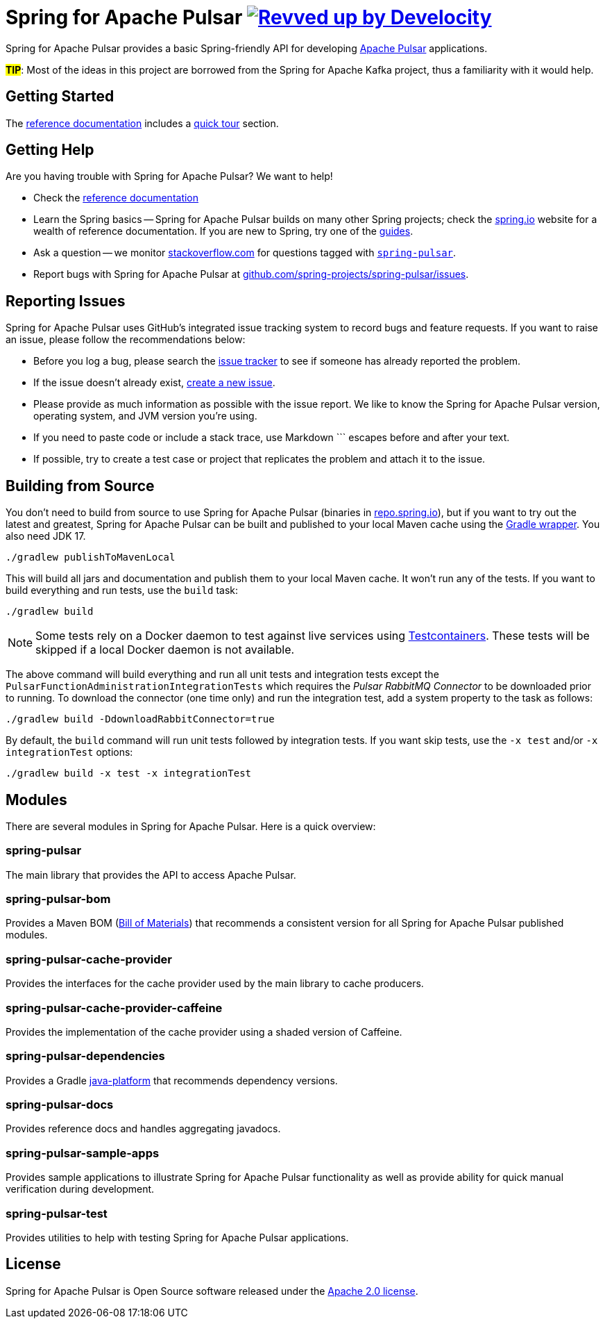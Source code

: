 = Spring for Apache Pulsar image:https://img.shields.io/badge/Revved%20up%20by-Develocity-06A0CE?logo=Gradle&labelColor=02303A["Revved up by Develocity", link="https://ge.spring.io/scans?search.rootProjectNames=spring-pulsar-dist"]
:docs: https://docs.spring.io/spring-pulsar/reference
:github: https://github.com/spring-projects/spring-pulsar

Spring for Apache Pulsar provides a basic Spring-friendly API for developing https://pulsar.apache.org/[Apache Pulsar] applications.

**#TIP#**: Most of the ideas in this project are borrowed from the Spring for Apache Kafka project, thus a familiarity with it would help.

== Getting Started
The {docs}[reference documentation] includes a {docs}/reference/pulsar.html#quick-tour[quick tour] section.

== Getting Help
Are you having trouble with Spring for Apache Pulsar? We want to help!

* Check the {docs}[reference documentation]
* Learn the Spring basics -- Spring for Apache Pulsar builds on many other Spring projects; check the https://spring.io[spring.io] website for a wealth of reference documentation.
If you are new to Spring, try one of the https://spring.io/guides[guides].
// TODO (NYI): * If you are upgrading, read the {github}/wiki[release notes] for upgrade instructions and "new and noteworthy" features.
* Ask a question -- we monitor https://stackoverflow.com[stackoverflow.com] for questions tagged with https://stackoverflow.com/tags/spring-pulsar[`spring-pulsar`].
* Report bugs with Spring for Apache Pulsar at {github}/issues[github.com/spring-projects/spring-pulsar/issues].



== Reporting Issues
Spring for Apache Pulsar uses GitHub's integrated issue tracking system to record bugs and feature requests.
If you want to raise an issue, please follow the recommendations below:

* Before you log a bug, please search the {github}/issues[issue tracker] to see if someone has already reported the problem.
* If the issue doesn't already exist, {github}/issues/new[create a new issue].
* Please provide as much information as possible with the issue report.
We like to know the Spring for Apache Pulsar version, operating system, and JVM version you're using.
* If you need to paste code or include a stack trace, use Markdown +++```+++ escapes before and after your text.
* If possible, try to create a test case or project that replicates the problem and attach it to the issue.



== Building from Source
You don't need to build from source to use Spring for Apache Pulsar (binaries in https://repo.spring.io[repo.spring.io]), but if you want to try out the latest and greatest, Spring for Apache Pulsar can be built and published to your local Maven cache using the https://docs.gradle.org/current/userguide/gradle_wrapper.html[Gradle wrapper].
You also need JDK 17.

[source,shell]
----
./gradlew publishToMavenLocal
----

This will build all jars and documentation and publish them to your local Maven cache.
It won't run any of the tests.
If you want to build everything and run tests, use the `build` task:

[source,shell]
----
./gradlew build
----

NOTE: Some tests rely on a Docker daemon to test against live services using https://www.testcontainers.org/[Testcontainers].
These tests will be skipped if a local Docker daemon is not available.

The above command will build everything and run all unit tests and integration tests except the `PulsarFunctionAdministrationIntegrationTests` which requires the _Pulsar RabbitMQ Connector_ to be downloaded prior to running.
To download the connector (one time only) and run the integration test, add a system property to the task as follows:

[source,shell]
----
./gradlew build -DdownloadRabbitConnector=true
----

By default, the `build` command will run unit tests followed by integration tests.
If you want skip tests, use the `-x test` and/or `-x integrationTest` options:

[source,shell]
----
./gradlew build -x test -x integrationTest
----

== Modules
There are several modules in Spring for Apache Pulsar. Here is a quick overview:

=== spring-pulsar
The main library that provides the API to access Apache Pulsar.

=== spring-pulsar-bom
Provides a Maven BOM (https://maven.apache.org/guides/introduction/introduction-to-dependency-mechanism.html#bill-of-materials-bom-poms[Bill of Materials]) that recommends a consistent version for all Spring for Apache Pulsar published modules.

=== spring-pulsar-cache-provider
Provides the interfaces for the cache provider used by the main library to cache producers.

=== spring-pulsar-cache-provider-caffeine
Provides the implementation of the cache provider using a shaded version of Caffeine.

=== spring-pulsar-dependencies
Provides a Gradle https://docs.gradle.org/current/userguide/java_platform_plugin.html[java-platform] that recommends dependency versions.

=== spring-pulsar-docs
Provides reference docs and handles aggregating javadocs.

=== spring-pulsar-sample-apps
Provides sample applications to illustrate Spring for Apache Pulsar functionality as well as provide ability for quick manual verification during development.

=== spring-pulsar-test
Provides utilities to help with testing Spring for Apache Pulsar applications.

== License
Spring for Apache Pulsar is Open Source software released under the https://www.apache.org/licenses/LICENSE-2.0.html[Apache 2.0 license].
